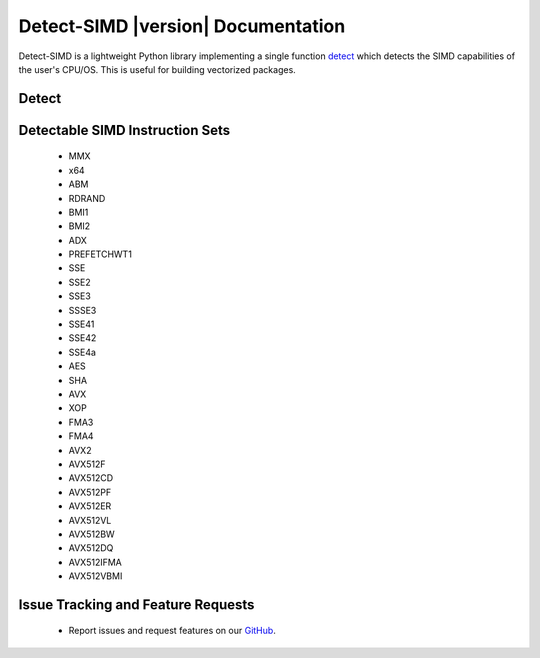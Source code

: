 ===================================
Detect-SIMD |version| Documentation
===================================

Detect-SIMD is a lightweight Python library implementing a single function `detect`_
which detects the SIMD capabilities of the user's CPU/OS. This is useful for building
vectorized packages.

.. _detect: https://detect-simd.readthedocs.io/en/latest/#detect

Detect
###################################
.. py:function:: detect_simd.detect() -> dict
   
   Detect CPU SIMD Capabilities.

   :return: Dictionary containing each SIMD instruction set. Each instruction set maps to either a 0 or a 1 indicating if it is supported by the user's computer.
   :rtype: dict


Detectable SIMD Instruction Sets
###################################
  * MMX
  * x64
  * ABM
  * RDRAND
  * BMI1
  * BMI2
  * ADX
  * PREFETCHWT1
  * SSE
  * SSE2
  * SSE3
  * SSSE3
  * SSE41
  * SSE42
  * SSE4a
  * AES
  * SHA
  * AVX
  * XOP
  * FMA3
  * FMA4
  * AVX2
  * AVX512F
  * AVX512CD
  * AVX512PF
  * AVX512ER
  * AVX512VL
  * AVX512BW
  * AVX512DQ
  * AVX512IFMA
  * AVX512VBMI


Issue Tracking and Feature Requests
###################################
  * Report issues and request features on our `GitHub`_.

.. _GitHub: https://github.com/cristian-bicheru/detect-simd/issues
